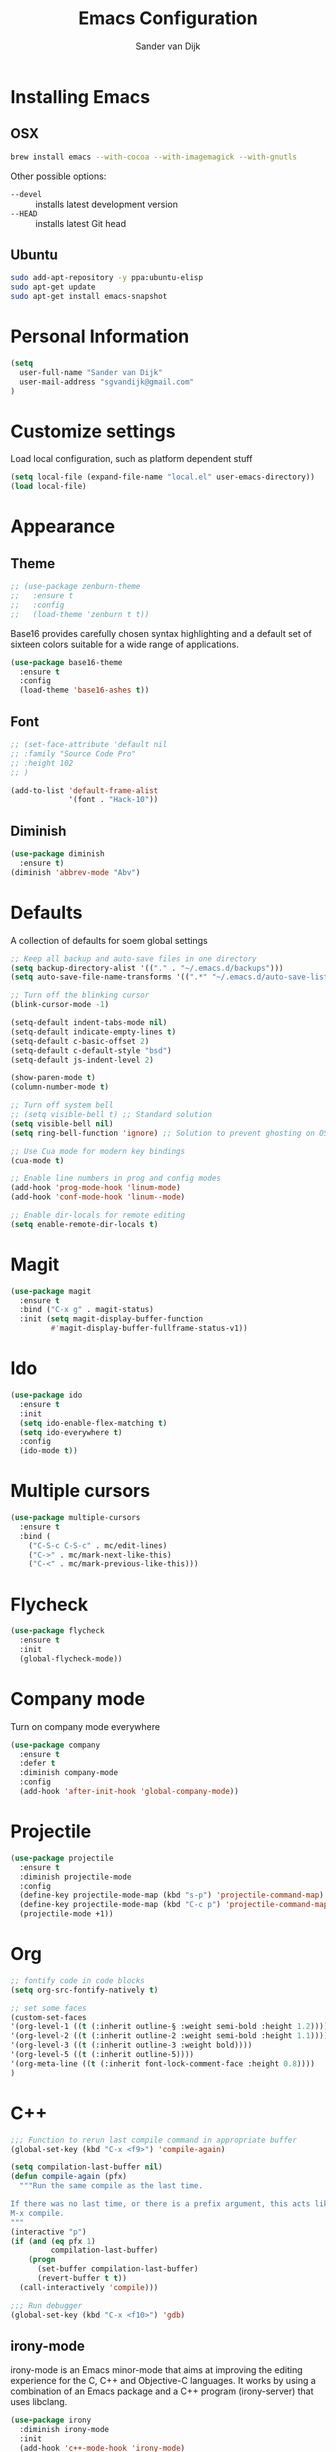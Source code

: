 #+TITLE: Emacs Configuration
#+AUTHOR: Sander van Dijk

* Installing Emacs

** OSX
#+BEGIN_SRC sh
brew install emacs --with-cocoa --with-imagemagick --with-gnutls
#+END_SRC

Other possible options:
- ~--devel~ :: installs latest development version
- ~--HEAD~ :: installs latest Git head

** Ubuntu

#+BEGIN_SRC sh
sudo add-apt-repository -y ppa:ubuntu-elisp
sudo apt-get update
sudo apt-get install emacs-snapshot
#+END_SRC

* Personal Information

#+BEGIN_SRC emacs-lisp
(setq
  user-full-name "Sander van Dijk"
  user-mail-address "sgvandijk@gmail.com"
)
#+END_SRC

* Customize settings
Load local configuration, such as platform dependent stuff
#+BEGIN_SRC emacs-lisp
(setq local-file (expand-file-name "local.el" user-emacs-directory))
(load local-file)
#+END_SRC
* Appearance
** Theme

# Cool blue theme
# #+BEGIN_SRC emacs-lisp
# (use-package nord-theme
#   :ensure t
#   :config
#   (load-theme 'nord t t))
# #+END_SRC

# Built in dark Tango palette
# #+BEGIN_SRC emacs-lisp
# (load-theme 'tango-dark)
# #+END_SRC

# #+BEGIN_SRC emacs-lisp
# (use-package tangotango-theme
#   :ensure t
#   :config
#   (load-theme 'tangotango t t)
# )
# #+END_SRC

# Very popular theme
#+BEGIN_SRC emacs-lisp
  ;; (use-package zenburn-theme
  ;;   :ensure t
  ;;   :config
  ;;   (load-theme 'zenburn t t))
#+END_SRC

Base16 provides carefully chosen syntax highlighting and a default set
of sixteen colors suitable for a wide range of applications.

#+BEGIN_SRC emacs-lisp
(use-package base16-theme
  :ensure t
  :config
  (load-theme 'base16-ashes t))
#+END_SRC

# Good-looking[tm] theme with quite fully-supported font-faces for
# various modes.
# #+BEGIN_SRC emacs-lisp
# (use-package moe-theme
#   :ensure t
#   :init
#   (progn
#     ;; (setq moe-theme-resize-markdown-title '(1.5 1.4 1.3 1.2 1.0 1.0))
#     (setq moe-theme-resize-org-title '(1.5 1.4 1.3 1.2 1.1 1.0 1.0 1.0 1.0))
#     ;;(setq moe-theme-resize-rst-title '(1.5 1.4 1.3 1.2 1.1 1.0))
#   )
#   :config
#   ;; (moe-dark)
# )
# #+END_SRC

# Nice and dark, but org-mode blocks are very distracting
# #+BEGIN_SRC emacs-lisp
# (use-package material-theme
#   :ensure t)
# #+END_SRC

** Font

# Adobe's Source Code font is specially designed for coding. It can be
# downloaded from Google fonts:
# https://fonts.google.com/specimen/Source+Code+Pro

#+BEGIN_SRC emacs-lisp
  ;; (set-face-attribute 'default nil
  ;; :family "Source Code Pro"
  ;; :height 102
  ;; )

  (add-to-list 'default-frame-alist
               '(font . "Hack-10"))
#+END_SRC

** Diminish
#+BEGIN_SRC emacs-lisp
(use-package diminish
  :ensure t)
(diminish 'abbrev-mode "Abv")
#+END_SRC
* Defaults

A collection of defaults for soem global settings
#+BEGIN_SRC emacs-lisp
;; Keep all backup and auto-save files in one directory
(setq backup-directory-alist '(("." . "~/.emacs.d/backups")))
(setq auto-save-file-name-transforms '((".*" "~/.emacs.d/auto-save-list/" t)))

;; Turn off the blinking cursor
(blink-cursor-mode -1)

(setq-default indent-tabs-mode nil)
(setq-default indicate-empty-lines t)
(setq-default c-basic-offset 2)
(setq-default c-default-style "bsd")
(setq-default js-indent-level 2)

(show-paren-mode t)
(column-number-mode t)

;; Turn off system bell
;; (setq visible-bell t) ;; Standard solution
(setq visible-bell nil)
(setq ring-bell-function 'ignore) ;; Solution to prevent ghosting on OSX

;; Use Cua mode for modern key bindings
(cua-mode t)

;; Enable line numbers in prog and config modes
(add-hook 'prog-mode-hook 'linum-mode)
(add-hook 'conf-mode-hook 'linum--mode)

;; Enable dir-locals for remote editing
(setq enable-remote-dir-locals t)

#+END_SRC

* Magit

#+BEGIN_SRC emacs-lisp
(use-package magit
  :ensure t
  :bind ("C-x g" . magit-status)
  :init (setq magit-display-buffer-function
         #'magit-display-buffer-fullframe-status-v1))
#+END_SRC

* Ido

#+BEGIN_SRC emacs-lisp
(use-package ido
  :ensure t
  :init
  (setq ido-enable-flex-matching t)
  (setq ido-everywhere t)
  :config
  (ido-mode t))
#+END_SRC

* Multiple cursors

#+BEGIN_SRC emacs-lisp
(use-package multiple-cursors
  :ensure t
  :bind (
    ("C-S-c C-S-c" . mc/edit-lines)
    ("C->" . mc/mark-next-like-this)
    ("C-<" . mc/mark-previous-like-this)))
#+END_SRC

* Flycheck

#+BEGIN_SRC emacs-lisp
(use-package flycheck
  :ensure t
  :init
  (global-flycheck-mode))
#+END_SRC

* Company mode
Turn on company mode everywhere
#+BEGIN_SRC emacs-lisp
(use-package company
  :ensure t
  :defer t
  :diminish company-mode
  :config
  (add-hook 'after-init-hook 'global-company-mode))
#+END_SRC
* Projectile
#+BEGIN_SRC emacs-lisp
(use-package projectile
  :ensure t
  :diminish projectile-mode
  :config
  (define-key projectile-mode-map (kbd "s-p") 'projectile-command-map)
  (define-key projectile-mode-map (kbd "C-c p") 'projectile-command-map)
  (projectile-mode +1))
#+END_SRC

* Org

#+BEGIN_SRC emacs-lisp
;; fontify code in code blocks
(setq org-src-fontify-natively t)

;; set some faces
(custom-set-faces
'(org-level-1 ((t (:inherit outline-§ :weight semi-bold :height 1.2))))
'(org-level-2 ((t (:inherit outline-2 :weight semi-bold :height 1.1))))
'(org-level-3 ((t (:inherit outline-3 :weight bold))))
'(org-level-5 ((t (:inherit outline-5))))
'(org-meta-line ((t (:inherit font-lock-comment-face :height 0.8))))
)
#+END_SRC

* C++

#+BEGIN_SRC emacs-lisp
;;; Function to rerun last compile command in appropriate buffer
(global-set-key (kbd "C-x <f9>") 'compile-again)

(setq compilation-last-buffer nil)
(defun compile-again (pfx)
  """Run the same compile as the last time.

If there was no last time, or there is a prefix argument, this acts like
M-x compile.
"""
(interactive "p")
(if (and (eq pfx 1)
         compilation-last-buffer)
    (progn
      (set-buffer compilation-last-buffer)
      (revert-buffer t t))
  (call-interactively 'compile)))

;;; Run debugger
(global-set-key (kbd "C-x <f10>") 'gdb)
#+END_SRC

** irony-mode
irony-mode is an Emacs minor-mode that aims at improving the editing
experience for the C, C++ and Objective-C languages. It works by using
a combination of an Emacs package and a C++ program (irony-server)
that uses libclang.

#+BEGIN_SRC emacs-lisp
(use-package irony
  :diminish irony-mode
  :init
  (add-hook 'c++-mode-hook 'irony-mode)
  (add-hook 'c-mode-hook 'irony-mode)
  (add-hook 'objc-mode-hook 'irony-mode)
  (add-hook 'irony-mode-hook 'my-irony-mode-hook)
  (add-hook 'irony-mode-hook 'irony-cdb-autosetup-compile-options))

(defun my-irony-mode-hook ()
  (define-key irony-mode-map [remap completion-at-point]
    'irony-completion-at-point-async)
  (define-key irony-mode-map [remap complete-symbol]
    'irony-completion-at-point-async))
#+END_SRC

** flycheck-irony
Flycheck checker using irony

#+BEGIN_SRC emacs-lisp
(use-package flycheck-irony
  :config
  (add-hook 'flycheck-mode-hook #'flycheck-irony-setup))
#+END_SRC

** c1ompany-irony
Autocompletion using irony

#+BEGIN_SRC emacs-lisp
(use-package company-irony
  :config
  (add-to-list 'company-backends 'company-irony)
  (add-hook 'irony-mode-hook 'company-irony-setup-begin-commands))
#+END_SRC

** eldoc-irony
Function signatures using irony

#+BEGIN_SRC emacs-lisp
(use-package irony-eldoc
  :config
  (add-hook 'irony-mode-hook 'irony-eldoc))
#+END_SRC

** clang-format
#+BEGIN_SRC emacs-lisp
(use-package clang-format
  :ensure t
  :bind (("C-c f r" . clang-format-region)
         ("C-c f b" . clang-format-buffer)))
#+END_SRC
** uncrustify
#+BEGIN_SRC emacs-lisp
(use-package uncrustify-mode
  :ensure t
  :bind (("C-c u b" . uncrustify-buffer)))
#+END_SRC
* Python

#+BEGIN_SRC emacs-lisp
(use-package elpy
  :ensure t
  :init
  (with-eval-after-load 'python (elpy-enable))
  (setq elpy-modules
  (quote (elpy-module-company
     elpy-module-eldoc
     elpy-module-pyvenv
     elpy-module-highlight-indentation
     elpy-module-yasnippet
     elpy-module-sane-defaults)))
  :config
  (setq  elpy-rpc-python-command "python3")
)
#+END_SRC

* LaTeX
#+BEGIN_SRC elisp
(setq TeX-parse-self t) ; Enable parse on load.
(setq TeX-auto-save t) ; Enable parse on save.

(add-hook 'LaTeX-mode-hook 'turn-on-reftex)   ; with AUCTeX LaTeX mode
(add-hook 'latex-mode-hook 'turn-on-reftex)   ; with Emacs latex mode
#+END_SRC
* Modes
** YAML

#+BEGIN_SRC emacs-lisp
(use-package yaml-mode
  :ensure t)
#+END_SRC

** Markdown

#+BEGIN_SRC emacs-lisp
(use-package markdown-mode
  :ensure t)
#+END_SRC

** JSON

#+BEGIN_SRC emacs-lisp
(use-package json-mode
  :ensure t
  :mode "\\.json\\'"
  :mode "\\.avsc\\'"    ;; AVRO schema
)
#+END_SRC

** OpenSCAD

#+BEGIN_SRC emacs-lisp
(use-package scad-mode
  :ensure t
  :mode "\\.scad\\'"
  :config
  (linum-mode 1))
#+END_SRC

** CMake

#+BEGIN_SRC emacs-lisp
(use-package cmake-mode
  :ensure t)
#+END_SRC

** PHP

# #+BEGIN_SRC emacs-lisp
# (use-package php-mode
#   :ensure t
#   :config
#   (linum-mode 1))
# #+END_SRC
** REST Client

#+BEGIN_SRC emacs-lisp
(use-package restclient)
#+END_SRC

* custom.el
Set up the customize file to its own separate file, instead of saving
customize settings in [[file:init.el][init.el]].
#+BEGIN_SRC emacs-lisp
(setq custom-file (expand-file-name "custom.el" user-emacs-directory))
(load custom-file)
#+END_SRC
